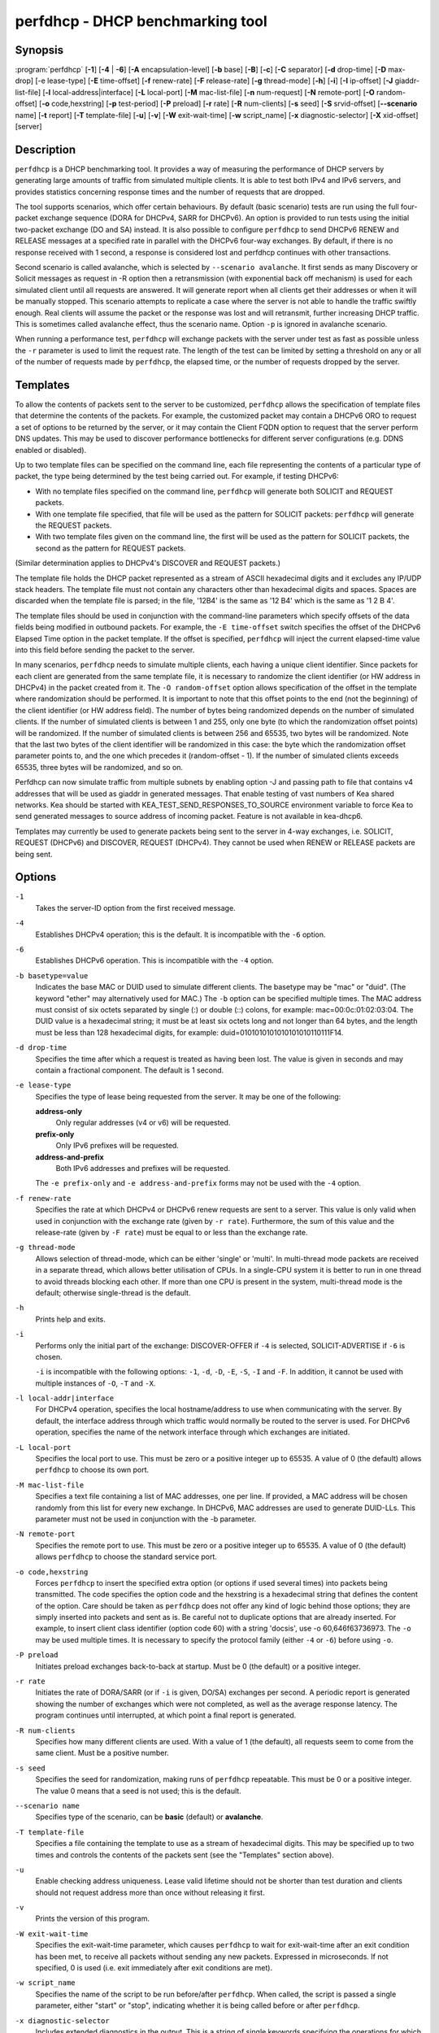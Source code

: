 ..
   Copyright (C) 2019-2020 Internet Systems Consortium, Inc. ("ISC")

   This Source Code Form is subject to the terms of the Mozilla Public
   License, v. 2.0. If a copy of the MPL was not distributed with this
   file, You can obtain one at http://mozilla.org/MPL/2.0/.

   See the COPYRIGHT file distributed with this work for additional
   information regarding copyright ownership.


perfdhcp - DHCP benchmarking tool
---------------------------------

Synopsis
~~~~~~~~

:program:`perfdhcp` [**-1**] [**-4** | **-6**] [**-A** encapsulation-level] [**-b** base] [**-B**] [**-c**] [**-C** separator] [**-d** drop-time] [**-D** max-drop] [-e lease-type] [**-E** time-offset] [**-f** renew-rate] [**-F** release-rate] [**-g** thread-mode] [**-h**] [**-i**] [**-I** ip-offset] [**-J** giaddr-list-file] [**-l** local-address|interface] [**-L** local-port] [**-M** mac-list-file] [**-n** num-request] [**-N** remote-port] [**-O** random-offset] [**-o** code,hexstring] [**-p** test-period] [**-P** preload] [**-r** rate] [**-R** num-clients] [**-s** seed] [**-S** srvid-offset] [**--scenario** name] [**-t** report] [**-T** template-file] [**-u**] [**-v**] [**-W** exit-wait-time] [**-w** script_name] [**-x** diagnostic-selector] [**-X** xid-offset] [server]

Description
~~~~~~~~~~~

``perfdhcp`` is a DHCP benchmarking tool. It provides a way of measuring
the performance of DHCP servers by generating large amounts of traffic
from simulated multiple clients. It is able to test both IPv4 and IPv6
servers, and provides statistics concerning response times and the
number of requests that are dropped.

The tool supports scenarios, which offer certain behaviours.
By default (basic scenario) tests are run using the full four-packet exchange sequence
(DORA for DHCPv4, SARR for DHCPv6). An option is provided to run tests
using the initial two-packet exchange (DO and SA) instead. It is also
possible to configure ``perfdhcp`` to send DHCPv6 RENEW and RELEASE messages
at a specified rate in parallel with the DHCPv6 four-way exchanges. By
default, if there is no response received with 1 second, a response is
considered lost and perfdhcp continues with other transactions.

Second scenario is called avalanche, which is selected by ``--scenario avalanche``.
It first sends as many Discovery or Solicit messages as request in -R option then
a retransmission (with exponential back off mechanism) is used for each simulated client until all requests are
answered. It will generate report when all clients get their addresses or when
it will be manually stopped. This scenario attempts to replicate a
case where the server is not able to handle the traffic swiftly
enough. Real clients will assume the packet or the response was lost
and will retransmit, further increasing DHCP traffic. This is
sometimes called avalanche effect, thus the scenario name.
Option ``-p`` is ignored in avalanche scenario.

When running a performance test, ``perfdhcp`` will exchange packets with
the server under test as fast as possible unless the ``-r`` parameter is used to
limit the request rate. The length of the test can be limited by setting
a threshold on any or all of the number of requests made by
``perfdhcp``, the elapsed time, or the number of requests dropped by the
server.

Templates
~~~~~~~~~

To allow the contents of packets sent to the server to be customized,
``perfdhcp`` allows the specification of template files that determine
the contents of the packets. For example, the customized packet may
contain a DHCPv6 ORO to request a set of options to be returned by the
server, or it may contain the Client FQDN option to request that the server
perform DNS updates. This may be used to discover performance
bottlenecks for different server configurations (e.g. DDNS enabled or
disabled).

Up to two template files can be specified on the command line, each file
representing the contents of a particular type of packet, the type being
determined by the test being carried out. For example, if testing
DHCPv6:

-  With no template files specified on the command line, ``perfdhcp``
   will generate both SOLICIT and REQUEST packets.

-  With one template file specified, that file will be used as the
   pattern for SOLICIT packets: ``perfdhcp`` will generate the REQUEST
   packets.

-  With two template files given on the command line, the first will be
   used as the pattern for SOLICIT packets, the second as the pattern
   for REQUEST packets.

(Similar determination applies to DHCPv4's DISCOVER and REQUEST
packets.)

The template file holds the DHCP packet represented as a stream of ASCII
hexadecimal digits and it excludes any IP/UDP stack headers. The
template file must not contain any characters other than hexadecimal
digits and spaces. Spaces are discarded when the template file is parsed;
in the file, '12B4' is the same as '12 B4' which is the same as '1 2
B 4'.

The template files should be used in conjunction with the command-line
parameters which specify offsets of the data fields being modified in
outbound packets. For example, the ``-E time-offset`` switch specifies
the offset of the DHCPv6 Elapsed Time option in the packet template.
If the offset is specified, ``perfdhcp`` will inject the current elapsed-time
value into this field before sending the packet to the server.

In many scenarios, ``perfdhcp`` needs to simulate multiple clients,
each having a unique client identifier. Since packets for each client are
generated from the same template file, it is necessary to randomize the
client identifier (or HW address in DHCPv4) in the packet created from
it. The ``-O random-offset`` option allows specification of the offset in
the template where randomization should be performed. It is important to
note that this offset points to the end (not the beginning) of the
client identifier (or HW address field). The number of bytes being
randomized depends on the number of simulated clients. If the number of
simulated clients is between 1 and 255, only one byte (to which the
randomization offset points) will be randomized. If the number of
simulated clients is between 256 and 65535, two bytes will be
randomized. Note that the last two bytes of the client identifier will be
randomized in this case: the byte which the randomization offset parameter
points to, and the one which precedes it (random-offset - 1). If the
number of simulated clients exceeds 65535, three bytes will be
randomized, and so on.

Perfdhcp can now simulate traffic from multiple subnets by enabling option
-J and passing path to file that contains v4 addresses that will be used as
giaddr in generated messages. That enable testing of vast numbers of Kea shared
networks. Kea should be started with KEA_TEST_SEND_RESPONSES_TO_SOURCE
environment variable to force Kea to send generated messages to source
address of incoming packet. Feature is not available in kea-dhcp6.

Templates may currently be used to generate packets being sent to the
server in 4-way exchanges, i.e. SOLICIT, REQUEST (DHCPv6) and DISCOVER,
REQUEST (DHCPv4). They cannot be used when RENEW or RELEASE packets are
being sent.

Options
~~~~~~~

``-1``
   Takes the server-ID option from the first received message.

``-4``
   Establishes DHCPv4 operation; this is the default. It is incompatible with the
   ``-6`` option.

``-6``
   Establishes DHCPv6 operation. This is incompatible with the ``-4`` option.

``-b basetype=value``
   Indicates the base MAC or DUID used to simulate different clients. The basetype
   may be "mac" or "duid". (The keyword "ether" may alternatively used
   for MAC.) The ``-b`` option can be specified multiple times. The MAC
   address must consist of six octets separated by single (:) or double
   (::) colons, for example: mac=00:0c:01:02:03:04. The DUID value is a
   hexadecimal string; it must be at least six octets long and not
   longer than 64 bytes, and the length must be less than 128
   hexadecimal digits, for example: duid=0101010101010101010110111F14.

``-d drop-time``
   Specifies the time after which a request is treated as having been
   lost. The value is given in seconds and may contain a fractional
   component. The default is 1 second.

``-e lease-type``
   Specifies the type of lease being requested from the server. It may
   be one of the following:

   **address-only**
      Only regular addresses (v4 or v6) will be requested.

   **prefix-only**
      Only IPv6 prefixes will be requested.

   **address-and-prefix**
      Both IPv6 addresses and prefixes will be requested.

   The ``-e prefix-only`` and ``-e address-and-prefix`` forms may not be used
   with the ``-4`` option.

``-f renew-rate``
   Specifies the rate at which DHCPv4 or DHCPv6 renew requests are sent to a server.
   This value is only valid when used in conjunction with the exchange
   rate (given by ``-r rate``). Furthermore, the sum of this value and
   the release-rate (given by ``-F rate``) must be equal to or less than the
   exchange rate.

``-g thread-mode``
   Allows selection of thread-mode, which can be either 'single' or 'multi'. In multi-thread mode
   packets are received in a separate thread, which allows better
   utilisation of CPUs. In a single-CPU system it is better to run in one
   thread to avoid threads blocking each other. If more than one CPU is
   present in the system, multi-thread mode is the default; otherwise
   single-thread is the default.

``-h``
   Prints help and exits.

``-i``
   Performs only the initial part of the exchange: DISCOVER-OFFER if ``-4`` is
   selected, SOLICIT-ADVERTISE if ``-6`` is chosen.

   ``-i`` is incompatible with the following options: ``-1``, ``-d``,
   ``-D``, ``-E``, ``-S``, ``-I`` and ``-F``. In addition, it cannot be
   used with multiple instances of ``-O``, ``-T`` and ``-X``.

``-l local-addr|interface``
   For DHCPv4 operation, specifies the local hostname/address to use when
   communicating with the server. By default, the interface address
   through which traffic would normally be routed to the server is used.
   For DHCPv6 operation, specifies the name of the network interface
   through which exchanges are initiated.

``-L local-port``
   Specifies the local port to use. This must be zero or a positive
   integer up to 65535. A value of 0 (the default) allows ``perfdhcp``
   to choose its own port.

``-M mac-list-file``
   Specifies a text file containing a list of MAC addresses, one per line. If
   provided, a MAC address will be chosen randomly from this list for
   every new exchange. In DHCPv6, MAC addresses are used to
   generate DUID-LLs. This parameter must not be used in conjunction
   with the -b parameter.

``-N remote-port``
   Specifies the remote port to use. This must be zero or a positive
   integer up to 65535. A value of 0 (the default) allows ``perfdhcp``
   to choose the standard service port.

``-o code,hexstring``
   Forces ``perfdhcp`` to insert the specified extra option (or options if
   used several times) into packets being transmitted. The code
   specifies the option code and the hexstring is a hexadecimal string that
   defines the content of the option. Care should be taken as ``perfdhcp``
   does not offer any kind of logic behind those options; they are simply
   inserted into packets and sent as is. Be careful not to duplicate
   options that are already inserted. For example, to insert client
   class identifier (option code 60) with a string 'docsis', use
   -o 60,646f63736973. The ``-o`` may be used multiple times. It is
   necessary to specify the protocol family (either ``-4`` or ``-6``) before
   using ``-o``.

``-P preload``
   Initiates preload exchanges back-to-back at startup. Must be 0
   (the default) or a positive integer.

``-r rate``
   Initiates the rate of DORA/SARR (or if ``-i`` is given, DO/SA) exchanges per
   second. A periodic report is generated showing the number of
   exchanges which were not completed, as well as the average response
   latency. The program continues until interrupted, at which point a
   final report is generated.

``-R num-clients``
   Specifies how many different clients are used. With a value of 1 (the
   default), all requests seem to come from the same client.
   Must be a positive number.

``-s seed``
   Specifies the seed for randomization, making runs of ``perfdhcp``
   repeatable. This must be 0 or a positive integer. The value 0 means that a
   seed is not used; this is the default.

``--scenario name``
   Specifies type of the scenario, can be **basic** (default) or **avalanche**.

``-T template-file``
   Specifies a file containing the template to use as a stream of
   hexadecimal digits. This may be specified up to two times and
   controls the contents of the packets sent (see the "Templates"
   section above).

``-u``
   Enable checking address uniqueness. Lease valid lifetime should not be shorter
   than test duration and clients should not request address more than once without
   releasing it first.

``-v``
   Prints the version of this program.

``-W exit-wait-time``
   Specifies the exit-wait-time parameter, which causes ``perfdhcp`` to wait for
   exit-wait-time after an exit condition has been met, to receive all
   packets without sending any new packets. Expressed in microseconds.
   If not specified, 0 is used (i.e. exit immediately after exit
   conditions are met).

``-w script_name``
   Specifies the name of the script to be run before/after ``perfdhcp``.
   When called, the script is passed a single parameter, either "start" or
   "stop", indicating whether it is being called before or after ``perfdhcp``.

``-x diagnostic-selector``
   Includes extended diagnostics in the output. This is a
   string of single keywords specifying the operations for which verbose
   output is desired. The selector key letters are:

   **a**
      Prints the decoded command line arguments.

   **e**
      Prints the exit reason.

   **i**
      Prints the rate processing details.

   **s**
      Prints the first server-ID.

   **t**
      When finished, prints timers of all successful exchanges.

   **T**
      When finished, prints templates.

DHCPv4-Only Options
~~~~~~~~~~~~~~~~~~~

The following options only apply for DHCPv4 (i.e. when ``-4`` is given).

``-B``
   Forces broadcast handling.

``-J giaddr-list-file``
    Text file that include multiple addresses. If provided perfdhcp will choose
    randomly one of addresses for each exchange. This is used to generate traffic
    from multiple subnets. Designed to test shared-networks in kea-dhcp4. Kea should
    be started with KEA_TEST_SEND_RESPONSES_TO_SOURCE=ENABLE env variable otherwise
    perfdhcp will not be able to receive responses.

DHCPv6-Only Options
~~~~~~~~~~~~~~~~~~~

The following options only apply for DHCPv6 (i.e. when ``-6`` is given).

``-c``
   Adds a rapid-commit option (exchanges will be SOLICIT-ADVERTISE).

``-F release-rate``
   Specifies the rate at which IPv6 RELEASE requests are sent to a server. This value
   is only valid when used in conjunction with the exchange rate (given
   by ``-r rate``). Furthermore, the sum of this value and the renew-rate
   (given by ``-f rate``) must be equal to or less than the exchange
   rate value.

``-A encapsulation-level``
   Specifies that relayed traffic must be generated. The argument
   specifies the level of encapsulation, i.e. how many relay agents are
   simulated. Currently the only supported encapsulation-level value is
   1, which means that the generated traffic is equivalent to the amount of
   traffic passing through a single relay agent.

Template-Related Options
~~~~~~~~~~~~~~~~~~~~~~~~

The following options may only be used in conjunction with ``-T`` and
control how ``perfdhcp`` modifies the template. The options may be
specified multiple times on the command line; each occurrence affects
the corresponding template file (see "Templates" above).

``-E time-offset``
   Specifies the offset of the secs field (DHCPv4) or elapsed-time option (DHCPv6) in the
   second (i.e. REQUEST) template; must be 0 or a positive integer. A
   value of 0 disables this.

``-I ip-offset``
   Specifies the offset of the IP address (DHCPv4) in the requested-IP
   option or IA_NA option (DHCPv6) in the second (REQUEST) template.

``-O random-offset``
   Specifies the offset of the last octet to randomize in the template. This
   must be an integer greater than 3. The ``-T`` switch must be given to
   use this option.

``-S srvid-offset``
   Specifies the offset of the server-ID option in the second (REQUEST) template.
   This must be a positive integer, and the switch can only be used
   when the template option (``-T``) is also given.

``-X xid-offset``
   Specifies the offset of the transaction ID (xid) in the template. This must be a
   positive integer, and the switch can only be used when the template
   option (``-T``) is also given.

Options Controlling a Test
~~~~~~~~~~~~~~~~~~~~~~~~~~

``-D max-drop``
   Aborts the test immediately if **max-drop** requests have been dropped.
   Use ``-D 0`` to abort if even a single request has
   been dropped. **max-drop** must be a positive integer. If **max-drop**
   includes the suffix '%', it specifies a maximum percentage of
   requests that may be dropped before abort. In this case, testing of
   the threshold begins after 10 requests have been expected to be
   received.

``-n num-requests``
   Initiates **num-request** transactions. No report is generated until all
   transactions have been initiated/waited-for, after which a report is
   generated and the program terminates.

``-p test-period``
   Sends requests for **test-period**, which is specified in the same manner
   as ``-d``. This can be used as an alternative to ``-n`` or both
   options can be given, in which case the testing is completed when
   either limit is reached.

``-t interval``
   Sets the delay (in seconds) between two successive reports.

``-C separator``
    Output reduced, an argument is a separator for periodic (-t) reports
    generated in easy parsable mode. Data output won't be changed,
    remain identical as in -t option.

Arguments
~~~~~~~~~

server
   Indicates the server to test, specified as an IP address. In the DHCPv6 case, the
   special name 'all' can be used to refer to
   All_DHCP_Relay_Agents_and_Servers (the multicast address FF02::1:2),
   or the special name 'servers' to refer to All_DHCP_Servers (the
   multicast address FF05::1:3). The server is mandatory except where
   the ``-l`` option is given to specify an interface, in which case it
   defaults to 'all'.

Errors
~~~~~~

``perfdhcp`` can report the following errors in the packet exchange:

tooshort
   A message was received that was too short.

orphans
   A message was received which does not match one sent to the server (i.e.
   it is a duplicate message, a message that has arrived after an
   excessive delay, or one that is just not recognized).

locallimit
   Local system limits have been reached when sending a message.

Exit Status
~~~~~~~~~~~

``perfdhcp`` can exit with one of the following status codes:

0
   Success.

1
   General error.

2
   Error in command-line arguments.

3
   No general failures in operation, but one or more exchanges were
   unsuccessful.

Mailing Lists and Support
~~~~~~~~~~~~~~~~~~~~~~~~~

There are two public mailing lists available for the Kea project. **kea-users**
(kea-users at lists.isc.org) is intended for Kea users, while **kea-dev**
(kea-dev at lists.isc.org) is intended for Kea developers, prospective
contributors, and other advanced users. Both lists are available at
https://lists.isc.org. The community provides best-effort support
on both of those lists.

ISC provides professional support for Kea services. See
https://www.isc.org/kea/ for details.

History
~~~~~~~

The ``perfdhcp`` tool was initially coded in October 2011 by John
DuBois, Francis Dupont, and Marcin Siodelski of ISC. Kea 1.0.0, which
included ``perfdhcp``, was released in December 2015.

See Also
~~~~~~~~

:manpage:`kea-dhcp4(8)`, :manpage:`kea-dhcp6(8)`, :manpage:`kea-dhcp-ddns(8)`,
:manpage:`kea-ctrl-agent(8)`, :manpage:`kea-admin(8)`, :manpage:`kea-netconf(8)`,
:manpage:`keactrl(8)`, :manpage:`kea-lfc(8)`, Kea Administrator Reference Manual.

